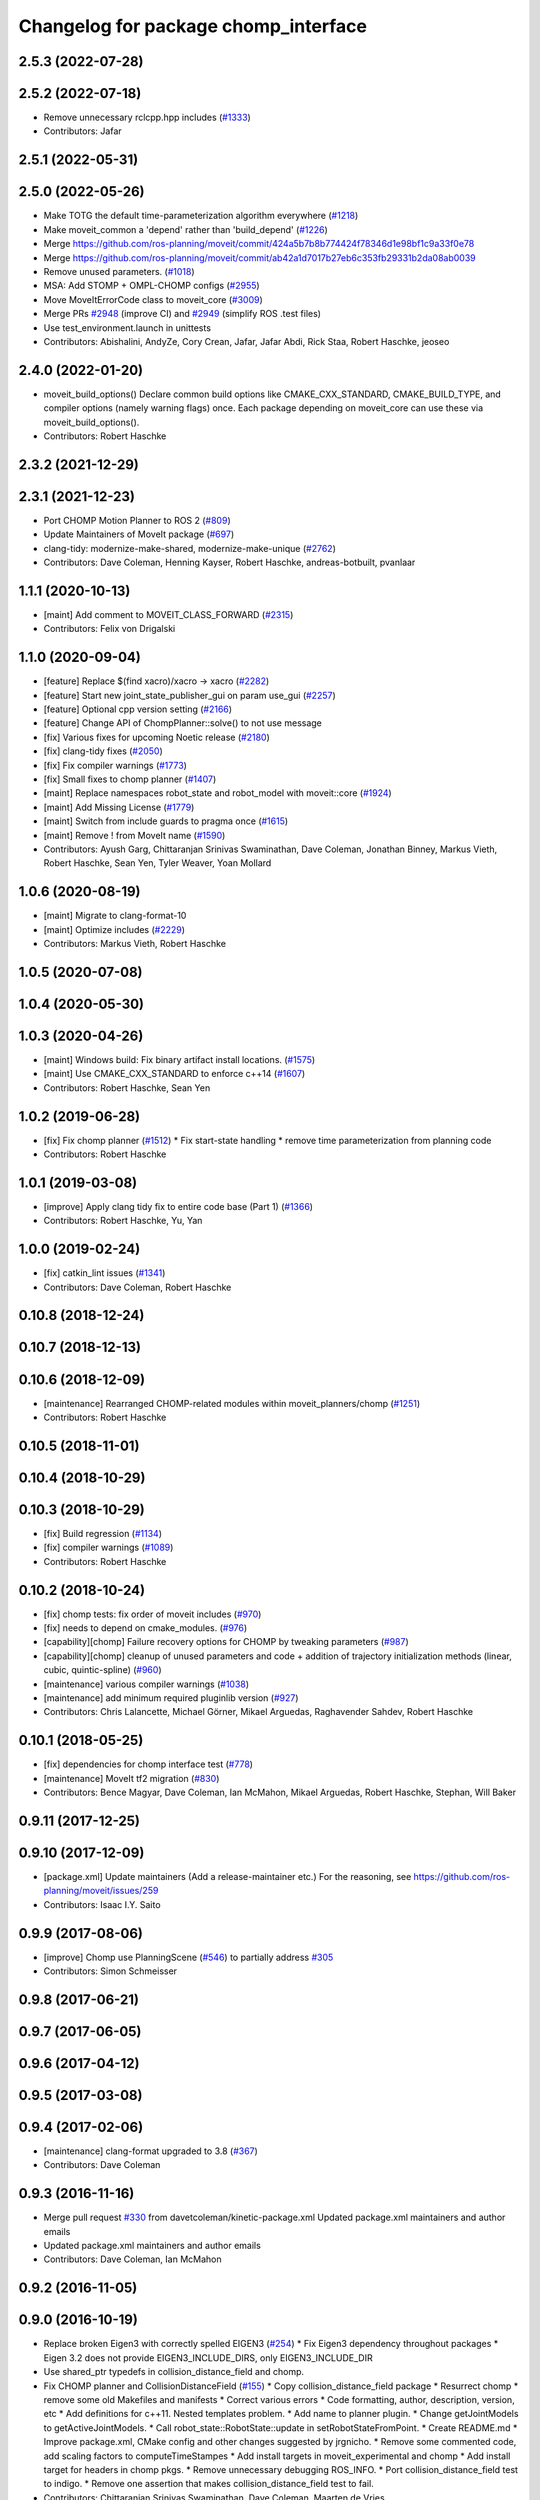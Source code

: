 ^^^^^^^^^^^^^^^^^^^^^^^^^^^^^^^^^^^^^
Changelog for package chomp_interface
^^^^^^^^^^^^^^^^^^^^^^^^^^^^^^^^^^^^^

2.5.3 (2022-07-28)
------------------

2.5.2 (2022-07-18)
------------------
* Remove unnecessary rclcpp.hpp includes (`#1333 <https://github.com/ros-planning/moveit2/issues/1333>`_)
* Contributors: Jafar

2.5.1 (2022-05-31)
------------------

2.5.0 (2022-05-26)
------------------
* Make TOTG the default time-parameterization algorithm everywhere (`#1218 <https://github.com/ros-planning/moveit2/issues/1218>`_)
* Make moveit_common a 'depend' rather than 'build_depend' (`#1226 <https://github.com/ros-planning/moveit2/issues/1226>`_)
* Merge https://github.com/ros-planning/moveit/commit/424a5b7b8b774424f78346d1e98bf1c9a33f0e78
* Merge https://github.com/ros-planning/moveit/commit/ab42a1d7017b27eb6c353fb29331b2da08ab0039
* Remove unused parameters. (`#1018 <https://github.com/ros-planning/moveit2/issues/1018>`_)
* MSA: Add STOMP + OMPL-CHOMP configs (`#2955 <https://github.com/ros-planning/moveit2/issues/2955>`_)
* Move MoveItErrorCode class to moveit_core (`#3009 <https://github.com/ros-planning/moveit2/issues/3009>`_)
* Merge PRs `#2948 <https://github.com/ros-planning/moveit2/issues/2948>`_ (improve CI) and `#2949 <https://github.com/ros-planning/moveit2/issues/2949>`_ (simplify ROS .test files)
* Use test_environment.launch in unittests
* Contributors: Abishalini, AndyZe, Cory Crean, Jafar, Jafar Abdi, Rick Staa, Robert Haschke, jeoseo

2.4.0 (2022-01-20)
------------------
* moveit_build_options()
  Declare common build options like CMAKE_CXX_STANDARD, CMAKE_BUILD_TYPE,
  and compiler options (namely warning flags) once.
  Each package depending on moveit_core can use these via moveit_build_options().
* Contributors: Robert Haschke

2.3.2 (2021-12-29)
------------------

2.3.1 (2021-12-23)
------------------
* Port CHOMP Motion Planner to ROS 2 (`#809 <https://github.com/ros-planning/moveit2/issues/809>`_)
* Update Maintainers of MoveIt package (`#697 <https://github.com/ros-planning/moveit2/issues/697>`_)
* clang-tidy: modernize-make-shared, modernize-make-unique (`#2762 <https://github.com/ros-planning/moveit/issues/2762>`_)
* Contributors: Dave Coleman, Henning Kayser, Robert Haschke, andreas-botbuilt, pvanlaar

1.1.1 (2020-10-13)
------------------
* [maint] Add comment to MOVEIT_CLASS_FORWARD (`#2315 <https://github.com/ros-planning/moveit/issues/2315>`_)
* Contributors: Felix von Drigalski

1.1.0 (2020-09-04)
------------------
* [feature] Replace $(find xacro)/xacro -> xacro (`#2282 <https://github.com/ros-planning/moveit/issues/2282>`_)
* [feature] Start new joint_state_publisher_gui on param use_gui (`#2257 <https://github.com/ros-planning/moveit/issues/2257>`_)
* [feature] Optional cpp version setting (`#2166 <https://github.com/ros-planning/moveit/issues/2166>`_)
* [feature] Change API of ChompPlanner::solve() to not use message
* [fix] Various fixes for upcoming Noetic release (`#2180 <https://github.com/ros-planning/moveit/issues/2180>`_)
* [fix] clang-tidy fixes (`#2050 <https://github.com/ros-planning/moveit/issues/2050>`_)
* [fix] Fix compiler warnings (`#1773 <https://github.com/ros-planning/moveit/issues/1773>`_)
* [fix] Small fixes to chomp planner (`#1407 <https://github.com/ros-planning/moveit/issues/1407>`_)
* [maint] Replace namespaces robot_state and robot_model with moveit::core (`#1924 <https://github.com/ros-planning/moveit/issues/1924>`_)
* [maint] Add Missing License (`#1779 <https://github.com/ros-planning/moveit/issues/1779>`_)
* [maint] Switch from include guards to pragma once (`#1615 <https://github.com/ros-planning/moveit/issues/1615>`_)
* [maint] Remove ! from MoveIt name (`#1590 <https://github.com/ros-planning/moveit/issues/1590>`_)
* Contributors: Ayush Garg, Chittaranjan Srinivas Swaminathan, Dave Coleman, Jonathan Binney, Markus Vieth, Robert Haschke, Sean Yen, Tyler Weaver, Yoan Mollard

1.0.6 (2020-08-19)
------------------
* [maint] Migrate to clang-format-10
* [maint] Optimize includes (`#2229 <https://github.com/ros-planning/moveit/issues/2229>`_)
* Contributors: Markus Vieth, Robert Haschke

1.0.5 (2020-07-08)
------------------

1.0.4 (2020-05-30)
------------------

1.0.3 (2020-04-26)
------------------
* [maint] Windows build: Fix binary artifact install locations. (`#1575 <https://github.com/ros-planning/moveit/issues/1575>`_)
* [maint] Use CMAKE_CXX_STANDARD to enforce c++14 (`#1607 <https://github.com/ros-planning/moveit/issues/1607>`_)
* Contributors: Robert Haschke, Sean Yen

1.0.2 (2019-06-28)
------------------
* [fix] Fix chomp planner (`#1512 <https://github.com/ros-planning/moveit/issues/1512>`_)
  * Fix start-state handling
  * remove time parameterization from planning code
* Contributors: Robert Haschke

1.0.1 (2019-03-08)
------------------
* [improve] Apply clang tidy fix to entire code base (Part 1) (`#1366 <https://github.com/ros-planning/moveit/issues/1366>`_)
* Contributors: Robert Haschke, Yu, Yan

1.0.0 (2019-02-24)
------------------
* [fix] catkin_lint issues (`#1341 <https://github.com/ros-planning/moveit/issues/1341>`_)
* Contributors: Dave Coleman, Robert Haschke

0.10.8 (2018-12-24)
-------------------

0.10.7 (2018-12-13)
-------------------

0.10.6 (2018-12-09)
-------------------
* [maintenance] Rearranged CHOMP-related modules within moveit_planners/chomp (`#1251 <https://github.com/ros-planning/moveit/issues/1251>`_)
* Contributors: Robert Haschke

0.10.5 (2018-11-01)
-------------------

0.10.4 (2018-10-29)
-------------------

0.10.3 (2018-10-29)
-------------------
* [fix] Build regression (`#1134 <https://github.com/ros-planning/moveit/issues/1134>`_)
* [fix] compiler warnings (`#1089 <https://github.com/ros-planning/moveit/issues/1089>`_)
* Contributors: Robert Haschke

0.10.2 (2018-10-24)
-------------------
* [fix] chomp tests: fix order of moveit includes (`#970 <https://github.com/ros-planning/moveit/issues/970>`_)
* [fix] needs to depend on cmake_modules. (`#976 <https://github.com/ros-planning/moveit/issues/976>`_)
* [capability][chomp] Failure recovery options for CHOMP by tweaking parameters (`#987 <https://github.com/ros-planning/moveit/issues/987>`_)
* [capability][chomp] cleanup of unused parameters and code + addition of trajectory initialization methods (linear, cubic, quintic-spline) (`#960 <https://github.com/ros-planning/moveit/issues/960>`_)
* [maintenance] various compiler warnings (`#1038 <https://github.com/ros-planning/moveit/issues/1038>`_)
* [maintenance] add minimum required pluginlib version (`#927 <https://github.com/ros-planning/moveit/issues/927>`_)
* Contributors: Chris Lalancette, Michael Görner, Mikael Arguedas, Raghavender Sahdev, Robert Haschke

0.10.1 (2018-05-25)
-------------------
* [fix] dependencies for chomp interface test (`#778 <https://github.com/ros-planning/moveit/issues/778>`_)
* [maintenance] MoveIt tf2 migration (`#830 <https://github.com/ros-planning/moveit/issues/830>`_)
* Contributors: Bence Magyar, Dave Coleman, Ian McMahon, Mikael Arguedas, Robert Haschke, Stephan, Will Baker

0.9.11 (2017-12-25)
-------------------

0.9.10 (2017-12-09)
-------------------
* [package.xml] Update maintainers (Add a release-maintainer etc.)
  For the reasoning, see https://github.com/ros-planning/moveit/issues/259
* Contributors: Isaac I.Y. Saito

0.9.9 (2017-08-06)
------------------
* [improve] Chomp use PlanningScene (`#546 <https://github.com/ros-planning/moveit/issues/546>`_) to partially address `#305 <https://github.com/ros-planning/moveit/issues/305>`_
* Contributors: Simon Schmeisser

0.9.8 (2017-06-21)
------------------

0.9.7 (2017-06-05)
------------------

0.9.6 (2017-04-12)
------------------

0.9.5 (2017-03-08)
------------------

0.9.4 (2017-02-06)
------------------
* [maintenance] clang-format upgraded to 3.8 (`#367 <https://github.com/ros-planning/moveit/issues/367>`_)
* Contributors: Dave Coleman

0.9.3 (2016-11-16)
------------------
* Merge pull request `#330 <https://github.com/ros-planning/moveit/issues/330>`_ from davetcoleman/kinetic-package.xml
  Updated package.xml maintainers and author emails
* Updated package.xml maintainers and author emails
* Contributors: Dave Coleman, Ian McMahon

0.9.2 (2016-11-05)
------------------

0.9.0 (2016-10-19)
------------------
* Replace broken Eigen3 with correctly spelled EIGEN3 (`#254 <https://github.com/ros-planning/moveit/issues/254>`_)
  * Fix Eigen3 dependency throughout packages
  * Eigen 3.2 does not provide EIGEN3_INCLUDE_DIRS, only EIGEN3_INCLUDE_DIR
* Use shared_ptr typedefs in collision_distance_field and chomp.
* Fix CHOMP planner and CollisionDistanceField (`#155 <https://github.com/ros-planning/moveit/issues/155>`_)
  * Copy collision_distance_field package
  * Resurrect chomp
  * remove some old Makefiles and manifests
  * Correct various errors
  * Code formatting, author, description, version, etc
  * Add definitions for c++11. Nested templates problem.
  * Add name to planner plugin.
  * Change getJointModels to getActiveJointModels.
  * Call robot_state::RobotState::update in setRobotStateFromPoint.
  * Create README.md
  * Improve package.xml, CMake config and other changes suggested by jrgnicho.
  * Remove some commented code, add scaling factors to computeTimeStampes
  * Add install targets in moveit_experimental and chomp
  * Add install target for headers in chomp pkgs.
  * Remove unnecessary debugging ROS_INFO.
  * Port collision_distance_field test to indigo.
  * Remove one assertion that makes collision_distance_field test to fail.
* Contributors: Chittaranjan Srinivas Swaminathan, Dave Coleman, Maarten de Vries

0.8.3 (2016-08-21)
------------------
